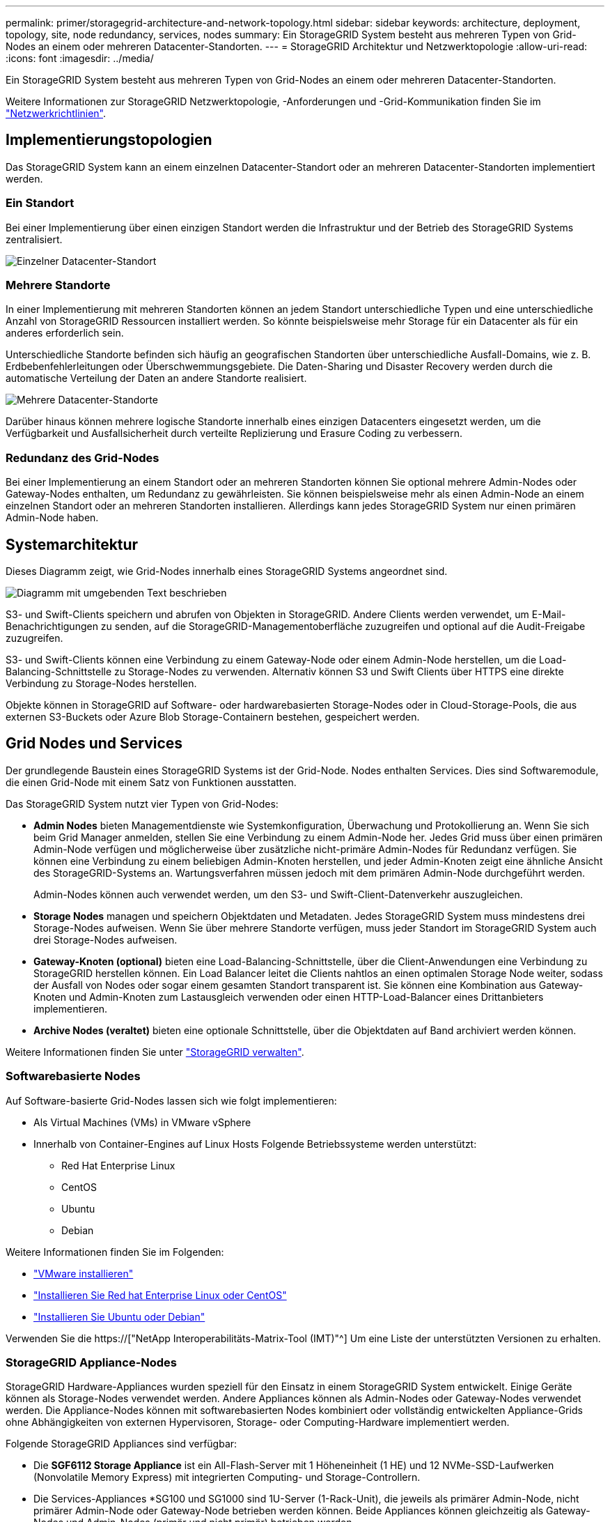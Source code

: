 ---
permalink: primer/storagegrid-architecture-and-network-topology.html 
sidebar: sidebar 
keywords: architecture, deployment, topology, site, node redundancy, services, nodes 
summary: Ein StorageGRID System besteht aus mehreren Typen von Grid-Nodes an einem oder mehreren Datacenter-Standorten. 
---
= StorageGRID Architektur und Netzwerktopologie
:allow-uri-read: 
:icons: font
:imagesdir: ../media/


[role="lead"]
Ein StorageGRID System besteht aus mehreren Typen von Grid-Nodes an einem oder mehreren Datacenter-Standorten.

Weitere Informationen zur StorageGRID Netzwerktopologie, -Anforderungen und -Grid-Kommunikation finden Sie im link:../network/index.html["Netzwerkrichtlinien"].



== Implementierungstopologien

Das StorageGRID System kann an einem einzelnen Datacenter-Standort oder an mehreren Datacenter-Standorten implementiert werden.



=== Ein Standort

Bei einer Implementierung über einen einzigen Standort werden die Infrastruktur und der Betrieb des StorageGRID Systems zentralisiert.

image::../media/data_center_site_single.png[Einzelner Datacenter-Standort]



=== Mehrere Standorte

In einer Implementierung mit mehreren Standorten können an jedem Standort unterschiedliche Typen und eine unterschiedliche Anzahl von StorageGRID Ressourcen installiert werden. So könnte beispielsweise mehr Storage für ein Datacenter als für ein anderes erforderlich sein.

Unterschiedliche Standorte befinden sich häufig an geografischen Standorten über unterschiedliche Ausfall-Domains, wie z. B. Erdbebenfehlerleitungen oder Überschwemmungsgebiete. Die Daten-Sharing und Disaster Recovery werden durch die automatische Verteilung der Daten an andere Standorte realisiert.

image::../media/data_center_sites_multiple.png[Mehrere Datacenter-Standorte]

Darüber hinaus können mehrere logische Standorte innerhalb eines einzigen Datacenters eingesetzt werden, um die Verfügbarkeit und Ausfallsicherheit durch verteilte Replizierung und Erasure Coding zu verbessern.



=== Redundanz des Grid-Nodes

Bei einer Implementierung an einem Standort oder an mehreren Standorten können Sie optional mehrere Admin-Nodes oder Gateway-Nodes enthalten, um Redundanz zu gewährleisten. Sie können beispielsweise mehr als einen Admin-Node an einem einzelnen Standort oder an mehreren Standorten installieren. Allerdings kann jedes StorageGRID System nur einen primären Admin-Node haben.



== Systemarchitektur

Dieses Diagramm zeigt, wie Grid-Nodes innerhalb eines StorageGRID Systems angeordnet sind.

image::../media/grid_nodes_and_components.png[Diagramm mit umgebenden Text beschrieben]

S3- und Swift-Clients speichern und abrufen von Objekten in StorageGRID. Andere Clients werden verwendet, um E-Mail-Benachrichtigungen zu senden, auf die StorageGRID-Managementoberfläche zuzugreifen und optional auf die Audit-Freigabe zuzugreifen.

S3- und Swift-Clients können eine Verbindung zu einem Gateway-Node oder einem Admin-Node herstellen, um die Load-Balancing-Schnittstelle zu Storage-Nodes zu verwenden. Alternativ können S3 und Swift Clients über HTTPS eine direkte Verbindung zu Storage-Nodes herstellen.

Objekte können in StorageGRID auf Software- oder hardwarebasierten Storage-Nodes oder in Cloud-Storage-Pools, die aus externen S3-Buckets oder Azure Blob Storage-Containern bestehen, gespeichert werden.



== Grid Nodes und Services

Der grundlegende Baustein eines StorageGRID Systems ist der Grid-Node. Nodes enthalten Services. Dies sind Softwaremodule, die einen Grid-Node mit einem Satz von Funktionen ausstatten.

Das StorageGRID System nutzt vier Typen von Grid-Nodes:

* *Admin Nodes* bieten Managementdienste wie Systemkonfiguration, Überwachung und Protokollierung an. Wenn Sie sich beim Grid Manager anmelden, stellen Sie eine Verbindung zu einem Admin-Node her. Jedes Grid muss über einen primären Admin-Node verfügen und möglicherweise über zusätzliche nicht-primäre Admin-Nodes für Redundanz verfügen. Sie können eine Verbindung zu einem beliebigen Admin-Knoten herstellen, und jeder Admin-Knoten zeigt eine ähnliche Ansicht des StorageGRID-Systems an. Wartungsverfahren müssen jedoch mit dem primären Admin-Node durchgeführt werden.
+
Admin-Nodes können auch verwendet werden, um den S3- und Swift-Client-Datenverkehr auszugleichen.

* *Storage Nodes* managen und speichern Objektdaten und Metadaten. Jedes StorageGRID System muss mindestens drei Storage-Nodes aufweisen. Wenn Sie über mehrere Standorte verfügen, muss jeder Standort im StorageGRID System auch drei Storage-Nodes aufweisen.
* *Gateway-Knoten (optional)* bieten eine Load-Balancing-Schnittstelle, über die Client-Anwendungen eine Verbindung zu StorageGRID herstellen können. Ein Load Balancer leitet die Clients nahtlos an einen optimalen Storage Node weiter, sodass der Ausfall von Nodes oder sogar einem gesamten Standort transparent ist. Sie können eine Kombination aus Gateway-Knoten und Admin-Knoten zum Lastausgleich verwenden oder einen HTTP-Load-Balancer eines Drittanbieters implementieren.
* *Archive Nodes (veraltet)* bieten eine optionale Schnittstelle, über die Objektdaten auf Band archiviert werden können.


Weitere Informationen finden Sie unter link:../admin/index.html["StorageGRID verwalten"].



=== Softwarebasierte Nodes

Auf Software-basierte Grid-Nodes lassen sich wie folgt implementieren:

* Als Virtual Machines (VMs) in VMware vSphere
* Innerhalb von Container-Engines auf Linux Hosts Folgende Betriebssysteme werden unterstützt:
+
** Red Hat Enterprise Linux
** CentOS
** Ubuntu
** Debian




Weitere Informationen finden Sie im Folgenden:

* link:../vmware/index.html["VMware installieren"]
* link:../rhel/index.html["Installieren Sie Red hat Enterprise Linux oder CentOS"]
* link:../ubuntu/index.html["Installieren Sie Ubuntu oder Debian"]


Verwenden Sie die https://["NetApp Interoperabilitäts-Matrix-Tool (IMT)"^] Um eine Liste der unterstützten Versionen zu erhalten.



=== StorageGRID Appliance-Nodes

StorageGRID Hardware-Appliances wurden speziell für den Einsatz in einem StorageGRID System entwickelt. Einige Geräte können als Storage-Nodes verwendet werden. Andere Appliances können als Admin-Nodes oder Gateway-Nodes verwendet werden. Die Appliance-Nodes können mit softwarebasierten Nodes kombiniert oder vollständig entwickelten Appliance-Grids ohne Abhängigkeiten von externen Hypervisoren, Storage- oder Computing-Hardware implementiert werden.

Folgende StorageGRID Appliances sind verfügbar:

* Die *SGF6112 Storage Appliance* ist ein All-Flash-Server mit 1 Höheneinheit (1 HE) und 12 NVMe-SSD-Laufwerken (Nonvolatile Memory Express) mit integrierten Computing- und Storage-Controllern.
* Die Services-Appliances *SG100 und SG1000 sind 1U-Server (1-Rack-Unit), die jeweils als primärer Admin-Node, nicht primärer Admin-Node oder Gateway-Node betrieben werden können. Beide Appliances können gleichzeitig als Gateway-Nodes und Admin-Nodes (primär und nicht primär) betrieben werden.
* Die *SG6000 Storage Appliance* wird als Storage Node ausgeführt und kombiniert den 1U SG6000-CN Computing Controller mit einem 2U oder 4U Storage Controller Shelf. Die SG6000 ist in zwei Modellen erhältlich:
+
** *SGF6024*: Kombiniert den SG6000-CN Computing Controller mit einem 2-HE-Storage Controller Shelf, das 24 Solid State-Laufwerke (SSDs) und redundante Storage Controller umfasst.
** *SG6060*: Kombiniert den SG6000-CN Computing Controller mit einem 4U-Gehäuse, das 58 NL-SAS-Laufwerke, 2 SSDs und redundante Speicher-Controller umfasst. Jede SG6060 Appliance unterstützt ein oder zwei Erweiterungs-Shelfs mit 60 Laufwerken mit bis zu 178 dedizierten Objektspeichern.


* Die SG5700 Storage Appliance* ist eine integrierte Storage- und Computing-Plattform, die als Storage Node ausgeführt wird. Die SG5700 ist in zwei Modellen erhältlich:
+
** *SG5712*: Ein 2U-Gehäuse mit 12 NL-SAS-Laufwerken und integrierten Storage- und Computing-Controllern.
** *SG5760*: Ein 4-HE-Gehäuse, das 60 NL-SAS-Laufwerke sowie integrierte Storage- und Computing-Controller umfasst.




Weitere Informationen finden Sie im Folgenden:

* https://["NetApp Hardware Universe"^]
* link:../installconfig/hardware-description-sg6100.html["SGF6112 Storage Appliance"]
* link:../installconfig/hardware-description-sg100-and-1000.html["SG100- und SG1000-Services-Appliances"]
* link:../installconfig/hardware-description-sg6000.html["SG6000 Storage-Appliances"]
* link:../installconfig/hardware-description-sg5700.html["SG5700 Storage-Appliances"]




=== Primäre Dienste für Admin-Nodes

Die folgende Tabelle zeigt die primären Dienste für Admin-Nodes. Diese Tabelle enthält jedoch nicht alle Node-Services.

[cols="1a,2a"]
|===
| Service | Tastenfunktion 


 a| 
Audit Management System (AMS)
 a| 
Verfolgt Systemaktivitäten und -Ereignisse.



 a| 
Configuration Management Node (CMN)
 a| 
Verwaltet die systemweite Konfiguration. Nur primärer Admin-Node.



 a| 
Management-Applikations-Programmierschnittstelle (Management-API)
 a| 
Verarbeitet Anforderungen aus der Grid-Management-API und der Mandantenmanagement-API.



 a| 
Hochverfügbarkeit
 a| 
Verwaltet hochverfügbare virtuelle IP-Adressen für Gruppen von Admin-Nodes und Gateway-Nodes.

*Hinweis:* dieser Service befindet sich auch auf Gateway Nodes.



 a| 
Lastausgleich
 a| 
Sorgt für einen Lastenausgleich des S3- und Swift-Datenverkehrs von Clients zu Storage Nodes.

*Hinweis:* dieser Service befindet sich auch auf Gateway Nodes.



 a| 
Netzwerk-Management-System (NMS)
 a| 
Bietet Funktionen für den Grid Manager.



 a| 
Prometheus
 a| 
Sammelt und speichert Zeitreihenmetriken von den Services auf allen Knoten.



 a| 
Server Status Monitor (SSM)
 a| 
Überwachung des Betriebssystems und der zugrunde liegenden Hardware

|===


=== Primäre Services für Storage-Nodes

Die folgende Tabelle enthält die primären Services für Storage-Nodes. In dieser Tabelle werden jedoch nicht alle Node-Services aufgeführt.


NOTE: Einige Services, wie z. B. der ADC-Service und der RSM-Service, bestehen in der Regel nur auf drei Storage-Nodes an jedem Standort.

[cols="1a,2a"]
|===
| Service | Tastenfunktion 


 a| 
Konto (Konto)
 a| 
Management von Mandantenkonten.



 a| 
Administrativer Domänen-Controller (ADC)
 a| 
Aufrechterhaltung der Topologie und Grid-Konfiguration



 a| 
Cassandra
 a| 
Speichert und sichert Objekt-Metadaten.



 a| 
Cassandra Reaper
 a| 
Führt automatische Reparaturen von Objektmetadaten durch.



 a| 
Chunk
 a| 
Verwaltet Erasure-codierte Daten und Paritätsfragmente.



 a| 
Data Mover (dmv)
 a| 
Verschiebt Daten in Cloud-Storage-Pools



 a| 
Verteilter Datenspeicher (DDS)
 a| 
Überwacht Objekt-Metadaten-Storage



 a| 
Identität (idnt)
 a| 
Föderiert Benutzeridentitäten von LDAP und Active Directory



 a| 
LDR (Local Distribution Router)
 a| 
Verarbeitet Protokollanfragen von Objekt-Storage und managt Objektdaten auf der Festplatte.



 a| 
Replicated State Machine (RSM)
 a| 
Stellt sicher, dass Serviceanfragen der S3-Plattform an ihre jeweiligen Endpunkte gesendet werden.



 a| 
Server Status Monitor (SSM)
 a| 
Überwachung des Betriebssystems und der zugrunde liegenden Hardware

|===


=== Primäre Dienste für Gateway-Nodes

In der folgenden Tabelle werden die primären Services für Gateway-Nodes aufgeführt. In dieser Tabelle werden jedoch nicht alle Node-Services aufgeführt.

[cols="1a,2a"]
|===
| Service | Tastenfunktion 


 a| 
Hochverfügbarkeit
 a| 
Verwaltet hochverfügbare virtuelle IP-Adressen für Gruppen von Admin-Nodes und Gateway-Nodes.

*Hinweis:* dieser Service befindet sich auch auf Admin Nodes.



 a| 
Lastausgleich
 a| 
Bietet Layer-7-Lastausgleich für den S3- und Swift-Datenverkehr von Clients zu Storage-Nodes. Dies ist der empfohlene Lastausgleichmechanismus.

*Hinweis:* dieser Service befindet sich auch auf Admin Nodes.



 a| 
Server Status Monitor (SSM)
 a| 
Überwachung des Betriebssystems und der zugrunde liegenden Hardware

|===


=== Primäre Services für Archiv-Nodes

Die folgende Tabelle zeigt die primären Dienste für Archive Nodes (jetzt veraltet). In dieser Tabelle sind jedoch nicht alle Knotendienste aufgeführt.


NOTE: Die Unterstützung für Archivknoten ist veraltet und wird in einer zukünftigen Version entfernt.

[cols="1a,2a"]
|===
| Service | Tastenfunktion 


 a| 
Archiv (ARC)
 a| 
Kommunikation mit einem externen Tape-Storage-System Tivoli Storage Manager (TSM)



 a| 
Server Status Monitor (SSM)
 a| 
Überwachung des Betriebssystems und der zugrunde liegenden Hardware

|===


=== StorageGRID Services

Nachfolgend finden Sie eine vollständige Liste der StorageGRID Services.

* *Kontodienst-Spediteur*
+
Stellt eine Schnittstelle für den Load Balancer-Service bereit, über die der Kontodienst auf Remote-Hosts abgefragt werden kann, und informiert über Änderungen bei der Konfiguration des Load Balancer-Endpunkts am Load Balancer-Service. Der Load Balancer-Service ist auf Admin-Nodes und Gateway-Nodes vorhanden.

* *ADC-Dienst (Administrative Domain Controller)*
+
Verwaltet Topologiedaten, bietet Authentifizierungsservices und reagiert auf Anfragen aus den LDR- und CMN-Diensten. Der ADC-Service ist auf jedem der ersten drei Speicherknoten vorhanden, die an einem Standort installiert sind.

* *AMS Service (Audit Management System)*
+
Überwacht und protokolliert alle geprüften Systemereignisse und Transaktionen in einer Textdatei. Der AMS-Dienst ist auf Admin-Knoten vorhanden.

* *ARC-Service (Archiv)*
+
Das Tool bietet die Managementoberfläche, mit der Sie Verbindungen zu externem Archiv-Storage konfigurieren, z. B. zur Cloud über eine S3-Schnittstelle oder per Tape über TSM Middleware. Der ARC-Dienst ist auf Archiv-Knoten vorhanden.

* *Cassandra Reaper Service*
+
Führt automatische Reparaturen von Objektmetadaten durch. Der Cassandra Reaper Service ist auf allen Speicherknoten vorhanden.

* *Chunk Service*
+
Verwaltet Erasure-codierte Daten und Paritätsfragmente. Der Chunk Service ist auf Storage Nodes vorhanden.

* *CMN-Service (Configuration Management Node)*
+
Management systemweiter Konfigurationen und Grid-Aufgaben Jedes Grid hat einen CMN-Service, der auf dem primären Admin-Node vorhanden ist.

* *DDS Service (Distributed Data Store)*
+
Schnittstellen zur Cassandra-Datenbank zum Management von Objektmetadaten Der DDS-Service ist auf Speicherknoten vorhanden.

* *DMV-Service (Data Mover)*
+
Verschiebt Daten in Cloud-Endpunkte Der DMV-Dienst ist auf Speicherknoten vorhanden.

* *Dynamic IP Service*
+
Überwacht das Raster auf dynamische IP-Änderungen und aktualisiert lokale Konfigurationen. Der dynamische IP-Dienst (dynip) ist auf allen Knoten vorhanden.

* *Grafana Service*
+
Wird für die Darstellung von Kennzahlen im Grid Manager verwendet. Der Grafana-Service ist auf Admin-Nodes vorhanden.

* *Hochverfügbarkeits-Service*
+
Verwaltet hochverfügbare virtuelle IPs auf Knoten, die auf der Seite „Hochverfügbarkeitsgruppen“ konfiguriert sind. Der Dienst Hochverfügbarkeit ist auf Admin-Nodes und Gateway-Knoten vorhanden. Dieser Service wird auch als „Keepalived Service“ bezeichnet.

* * Identitätsdienst (nicht verfügbar)*
+
Föderiert Benutzeridentitäten von LDAP und Active Directory Der Identitäts-Service (idnt) ist auf drei Storage-Nodes an jedem Standort vorhanden.

* *Lambda Schiedsrichter Service*
+
Verwalten von S3 Select SelectObjectContent Requests.

* *Load Balancer Service*
+
Sorgt für einen Lastenausgleich des S3- und Swift-Datenverkehrs von Clients zu Storage Nodes. Der Lastverteilungsservice kann über die Konfigurationsseite Load Balancer Endpoints konfiguriert werden. Der Load Balancer-Service ist auf Admin-Nodes und Gateway-Nodes vorhanden. Dieser Service wird auch als nginx-gw-Service bezeichnet.

* *LDR-Service (Local Distribution Router)*
+
Verwaltet die Speicherung und Übertragung von Inhalten innerhalb des Grids. Der LDR-Service ist auf den Speicherknoten vorhanden.

* *MISCd Information Service Control Daemon Service*
+
Stellt eine Schnittstelle zum Abfragen und Managen von Services auf anderen Nodes sowie zum Managen von Umgebungskonfigurationen auf dem Node bereit, beispielsweise zum Abfragen des Status von Services, die auf anderen Nodes ausgeführt werden. Der MISCd-Dienst ist auf allen Knoten vorhanden.

* *Nginx Service*
+
Fungiert als Authentifizierungs- und sicherer Kommunikationsmechanismus für verschiedene Grid Services (wie Prometheus und Dynamic IP), der die Möglichkeit zur Kommunikation mit Services auf anderen Knoten über HTTPS-APIs ermöglicht. Der nginx-Service ist auf allen Knoten vorhanden.

* *Nginx-gw Service*
+
Schaltet den Lastverteilungsservice ein. Der nginx-gw-Dienst ist auf Admin-Knoten und Gateway-Knoten vorhanden.

* *NMS Service (Network Management System)*
+
Gibt die Überwachungs-, Berichterstellungs- und Konfigurationsoptionen an, die über den Grid Manager angezeigt werden. Der NMS-Service ist auf Admin Nodes vorhanden.

* *Persistenzdienst*
+
Verwaltet Dateien auf dem Root-Laufwerk, die über einen Neustart bestehen müssen. Der Persistenzdienst ist auf allen Nodes vorhanden.

* *Prometheus Service*
+
Erfasst Zeitreihungskennzahlen von Services auf allen Knoten. Der Prometheus-Service ist auf Admin-Knoten vorhanden.

* *RSM-Dienst (Replicated State Machine Service)*
+
Stellt sicher, dass Plattformserviceanforderungen an die jeweiligen Endpunkte gesendet werden. Der RSM-Dienst ist auf Speicherknoten vorhanden, die den ADC-Dienst verwenden.

* *SSM-Dienst (Server Status Monitor)*
+
Überwacht Hardwarebedingungen und Berichte an den NMS-Service. Auf jedem Grid-Knoten ist eine Instanz des SSM-Dienstes vorhanden.

* *Trace Collector Service*
+
Führt eine Trace-Erfassung durch, um Informationen für den technischen Support zu sammeln. Der Trace Collector Dienst verwendet die Open Source Jaeger Software und ist auf Admin Nodes vorhanden.



